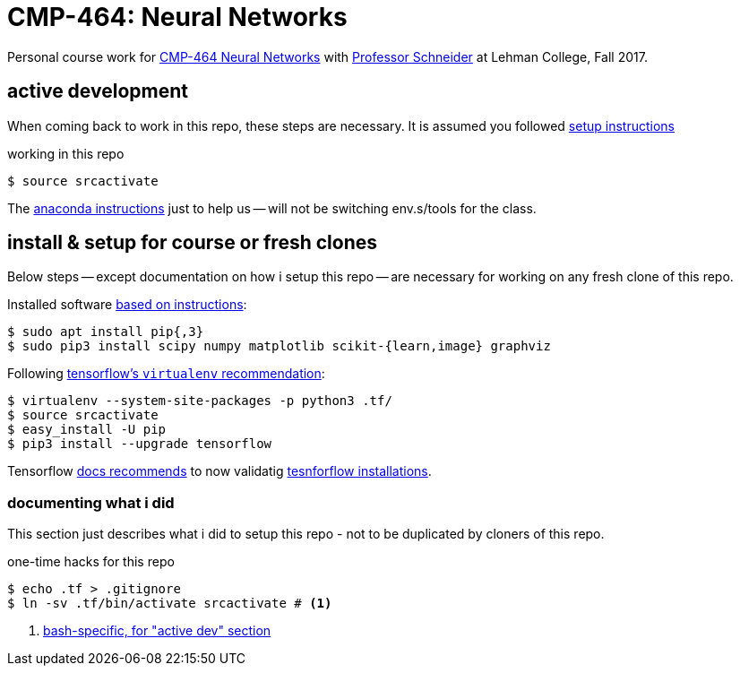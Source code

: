 = CMP-464: Neural Networks
:profhome: http://comet.lehman.cuny.edu/schneider
:basecmp464: {profhome}/Fall17/CMP464
:cmp464: {basecmp464}/index464.html
:cmp464install: {basecmp464}/SetupSoftware.pdf
:_installtf_: https://www.tensorflow.org/install/install_linux
:installtf: {_installtf_}#determine_how_to_install_tensorflow
:afterinsttf: {_installtf_}#next_steps
:validatettf: {_installtf_}#ValidateYourInstallation

Personal course work for {cmp464}[CMP-464 Neural Networks] with
{profhome}[Professor Schneider] at Lehman College, Fall 2017.

== active development

When coming back to work in this repo, these steps are necessary. It is assumed
you followed <<installing, setup instructions>>

[[workingactiv]]
.working in this repo
----
$ source srcactivate
----

The {cmp464install}[anaconda instructions] just to help us -- will not be
switching env.s/tools for the class.

[[installing]]
== install & setup for course or fresh clones

Below steps -- except documentation on how i setup this repo -- are necessary
for working on any fresh clone of this repo.

Installed software {cmp464install}[based on instructions]:
----
$ sudo apt install pip{,3}
$ sudo pip3 install scipy numpy matplotlib scikit-{learn,image} graphviz
----

Following {installtf}[tensorflow's `virtualenv` recommendation]:
----
$ virtualenv --system-site-packages -p python3 .tf/
$ source srcactivate
$ easy_install -U pip
$ pip3 install --upgrade tensorflow
----

Tensorflow {afterinsttf}[docs recommends] to now validatig
{validatettf}[tesnforflow installations].

=== documenting what i did

This section just describes what i did to setup this repo - not to be duplicated
by cloners of this repo.

.one-time hacks for this repo
----
$ echo .tf > .gitignore
$ ln -sv .tf/bin/activate srcactivate # <1>
----
<1> <<workingactiv, bash-specific, for "active dev" section>>
